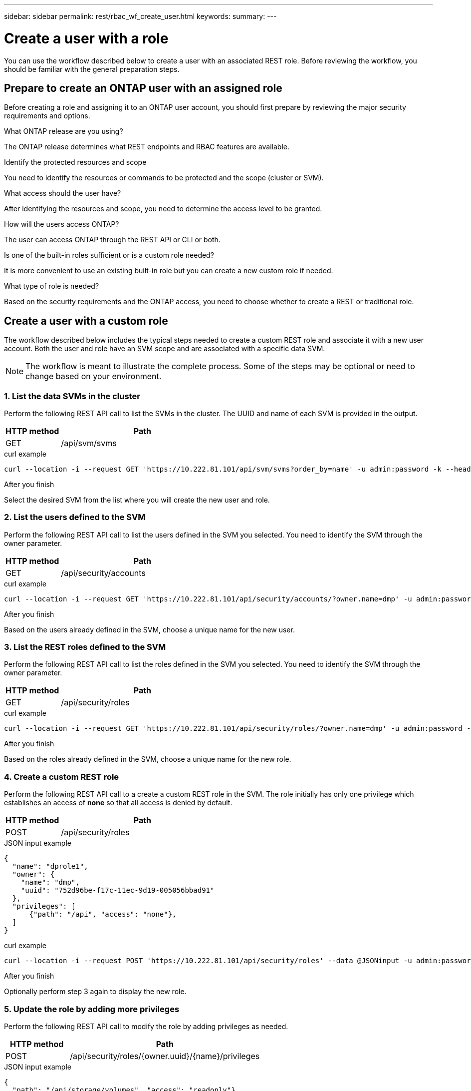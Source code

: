 ---
sidebar: sidebar
permalink: rest/rbac_wf_create_user.html
keywords:
summary:
---

= Create a user with a role
:hardbreaks:
:nofooter:
:icons: font
:linkattrs:
:imagesdir: ../media/

[.lead]
You can use the workflow described below to create a user with an associated REST role. Before reviewing the workflow, you should be familiar with the general preparation steps.

== Prepare to create an ONTAP user with an assigned role

Before creating a role and assigning it to an ONTAP user account, you should first prepare by reviewing the major security requirements and options.

.What ONTAP release are you using?

The ONTAP release determines what REST endpoints and RBAC features are available.

.Identify the protected resources and scope

You need to identify the resources or commands to be protected and the scope (cluster or SVM).

.What access should the user have?

After identifying the resources and scope, you need to determine the access level to be granted.

.How will the users access ONTAP?

The user can access ONTAP through the REST API or CLI or both.

.Is one of the built-in roles sufficient or is a custom role needed?

It is more convenient to use an existing built-in role but you can create a new custom role if needed.

.What type of role is needed?

Based on the security requirements and the ONTAP access, you need to choose whether to create a REST or traditional role.

== Create a user with a custom role

The workflow described below includes the typical steps needed to create a custom REST role and associate it with a new user account. Both the user and role have an SVM scope and are associated with a specific data SVM.

[NOTE]
The workflow is meant to illustrate the complete process. Some of the steps may be optional or need to change based on your environment.

=== 1. List the data SVMs in the cluster

Perform the following REST API call to list the SVMs in the cluster. The UUID and name of each SVM is provided in the output.

[cols="25,75"*,options="header"]
|===
|HTTP method
|Path
|GET
|/api/svm/svms
|===

.curl example
[source,curl]
curl --location -i --request GET 'https://10.222.81.101/api/svm/svms?order_by=name' -u admin:password -k --header 'Accept: */*'

.After you finish

Select the desired SVM from the list where you will create the new user and role.

=== 2. List the users defined to the SVM

Perform the following REST API call to list the users defined in the SVM you selected. You need to identify the SVM through the owner parameter.

[cols="25,75"*,options="header"]
|===
|HTTP method
|Path
|GET
|/api/security/accounts
|===

.curl example
[source,curl]
curl --location -i --request GET 'https://10.222.81.101/api/security/accounts/?owner.name=dmp' -u admin:password -k --header 'Accept: */*'

.After you finish

Based on the users already defined in the SVM, choose a unique name for the new user.

=== 3. List the REST roles defined to the SVM

Perform the following REST API call to list the roles defined in the SVM you selected. You need to identify the SVM through the owner parameter.

[cols="25,75"*,options="header"]
|===
|HTTP method
|Path
|GET
|/api/security/roles
|===

.curl example
[source,curl]
curl --location -i --request GET 'https://10.222.81.101/api/security/roles/?owner.name=dmp' -u admin:password -k --header 'Accept: */*'

.After you finish

Based on the roles already defined in the SVM, choose a unique name for the new role.

=== 4. Create a custom REST role

Perform the following REST API call to a create a custom REST role in the SVM. The role initially has only one privilege which establishes an access of *none* so that all access is denied by default.

[cols="25,75"*,options="header"]
|===
|HTTP method
|Path
|POST
|/api/security/roles
|===

.JSON input example
[source,json]
{
  "name": "dprole1",
  "owner": {
    "name": "dmp",
    "uuid": "752d96be-f17c-11ec-9d19-005056bbad91"
  },
  "privileges": [
      {"path": "/api", "access": "none"},
  ]
}

.curl example
[source,curl]
curl --location -i --request POST 'https://10.222.81.101/api/security/roles' --data @JSONinput -u admin:password -k --header 'Accept: */*'

.After you finish

Optionally perform step 3 again to display the new role.

=== 5. Update the role by adding more privileges

Perform the following REST API call to modify the role by adding privileges as needed.

[cols="25,75"*,options="header"]
|===
|HTTP method
|Path
|POST
|/api/security/roles/{owner.uuid}/{name}/privileges
|===

.JSON input example
[source,json]
{
  "path": "/api/storage/volumes", "access": "readonly"}
}

.curl example
[source,curl]
curl --location -i --request POST 'https://10.222.81.101/api/security/roles/752d96be-f17c-11ec-9d19-005056bbad91/dprole1/privileges' --data @JSONinput -u admin:password -k --header 'Accept: */*'

.After you finish

Optionally perform step 3 again to display the new role.

=== 6. Create a user

Perform the following REST API call to a create a user account. The role `dprole1` created above is associated with the new user.

[TIP]
You can include the user without a role. In this case, the role `vsadmin` is assigned by default. You can later modify the user to assign a different role.

[cols="25,75"*,options="header"]
|===
|HTTP method
|Path
|POST
|/api/security/accounts
|===

.JSON input example
[source,json]
{
  "owner": {"uuid":"daf84055-248f-11ed-a23d-005056ac4fe6"},
  "name": "david",
  "applications": [
      {"application":"ssh",
       "authentication_methods":["password"],
       "second_authentication_method":"none"}
  ],
  "role":"dprole1",
  "password":"netapp123"
}

.curl example
[source,curl]
curl --location -i --request POST 'https://10.222.81.101/api/security/accounts' --data @JSONinput -u admin:password -k --header 'Accept: */*'

.After you finish

You can sign in to the SVM management interface using the credentials for the new user.
